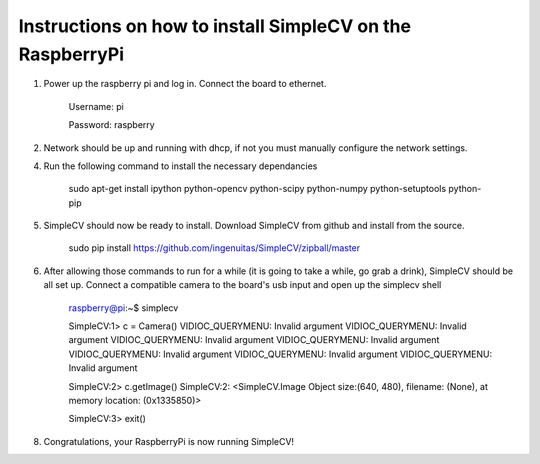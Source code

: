 Instructions on how to install SimpleCV on the RaspberryPi
==========================================================

1) Power up the raspberry pi and log in. Connect the 
   board to ethernet.

	Username: pi

	Password: raspberry

2) Network should be up and running with dhcp, if not
   you must manually configure the network settings.

4) Run the following command to install the necessary dependancies

	sudo apt-get install ipython python-opencv python-scipy python-numpy python-setuptools python-pip

5) SimpleCV should now be ready to install. Download SimpleCV from github 
   and install from the source.

	sudo pip install https://github.com/ingenuitas/SimpleCV/zipball/master
	
6) After allowing those commands to run for a while (it is going to take a while, go
   grab a drink), SimpleCV should be all set up. Connect a compatible camera to the
   board's usb input and open up the simplecv shell

	raspberry@pi:~$ simplecv

	SimpleCV:1> c = Camera()
	VIDIOC_QUERYMENU: Invalid argument
	VIDIOC_QUERYMENU: Invalid argument
	VIDIOC_QUERYMENU: Invalid argument
	VIDIOC_QUERYMENU: Invalid argument
	VIDIOC_QUERYMENU: Invalid argument
	VIDIOC_QUERYMENU: Invalid argument
	VIDIOC_QUERYMENU: Invalid argument

	SimpleCV:2> c.getImage()
	SimpleCV:2: <SimpleCV.Image Object size:(640, 480), filename: (None), at memory location: (0x1335850)>

	SimpleCV:3> exit()

8) Congratulations, your RaspberryPi is now running SimpleCV!
